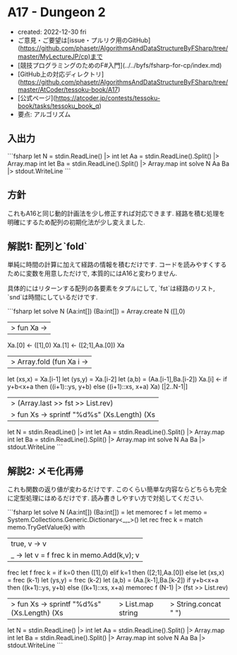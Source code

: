* A17 - Dungeon 2
- created: 2022-12-30 fri
- ご意見・ご要望は[issue・プルリク用のGitHub](https://github.com/phasetr/AlgorithmsAndDataStructureByFSharp/tree/master/MyLectureJP/cp)まで
- [競技プログラミングのためのF#入門](../../byfs/fsharp-for-cp/index.md)
- [GitHub上の対応ディレクトリ](https://github.com/phasetr/AlgorithmsAndDataStructureByFSharp/tree/master/AtCoder/tessoku-book/A17)
- [公式ページ](https://atcoder.jp/contests/tessoku-book/tasks/tessoku_book_q)
- 要点: アルゴリズム
** 入出力
```fsharp
let N = stdin.ReadLine() |> int
let Aa = stdin.ReadLine().Split() |> Array.map int
let Ba = stdin.ReadLine().Split() |> Array.map int
solve N Aa Ba |> stdout.WriteLine
```
** 方針
これもA16と同じ動的計画法を少し修正すれば対応できます.
経路を積む処理を明確にするため配列の初期化法が少し変えました.
** 解説1: 配列と`fold`
単純に時間の計算に加えて経路の情報を積むだけです.
コードを読みやすくするために変数を用意しただけで,
本質的にはA16と変わりません.

具体的にはリターンする配列の各要素をタプルにして,
`fst`は経路のリスト,
`snd`は時間にしているだけです.

```fsharp
let solve N (Aa:int[]) (Ba:int[]) =
  Array.create N ([],0)
  |> fun Xa ->
    Xa.[0] <- ([1],0)
    Xa.[1] <- ([2;1],Aa.[0])
    Xa
  |> Array.fold (fun Xa i ->
    let (xs,x) = Xa.[i-1]
    let (ys,y) = Xa.[i-2]
    let (a,b) = (Aa.[i-1],Ba.[i-2])
    Xa.[i] <- if y+b<x+a then ((i+1)::ys, y+b) else ((i+1)::xs, x+a)
    Xa) [|2..N-1|]
  |> (Array.last >> fst >> List.rev)
  |> fun Xs -> sprintf "%d\n%s" (Xs.Length) (Xs |> List.map string |> String.concat " ")

let N = stdin.ReadLine() |> int
let Aa = stdin.ReadLine().Split() |> Array.map int
let Ba = stdin.ReadLine().Split() |> Array.map int
solve N Aa Ba |> stdout.WriteLine
```
** 解説2: メモ化再帰
これも関数の返り値が変わるだけです.
このくらい簡単な内容ならどちらも完全に定型処理にはめるだけです.
読み書きしやすい方で対処してください.


```fsharp
let solve N (Aa:int[]) (Ba:int[]) =
  let memorec f =
    let memo = System.Collections.Generic.Dictionary<_,_>()
    let rec frec k =
      match memo.TryGetValue(k) with
        | true, v -> v
        | _ -> let v = f frec k in memo.Add(k,v); v
    frec
  let f frec k =
    if k=0 then ([1],0)
    elif k=1 then ([2;1],Aa.[0])
    else
      let (xs,x) = frec (k-1)
      let (ys,y) = frec (k-2)
      let (a,b) = (Aa.[k-1],Ba.[k-2])
      if y+b<x+a then ((k+1)::ys, y+b) else ((k+1)::xs, x+a)
  memorec f (N-1) |> (fst >> List.rev)
  |> fun Xs -> sprintf "%d\n%s" (Xs.Length) (Xs |> List.map string |> String.concat " ")

let N = stdin.ReadLine() |> int
let Aa = stdin.ReadLine().Split() |> Array.map int
let Ba = stdin.ReadLine().Split() |> Array.map int
solve N Aa Ba |> stdout.WriteLine
```
